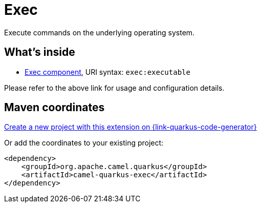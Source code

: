 // Do not edit directly!
// This file was generated by camel-quarkus-maven-plugin:update-extension-doc-page
[id="extensions-exec"]
= Exec
:page-aliases: extensions/exec.adoc
:linkattrs:
:cq-artifact-id: camel-quarkus-exec
:cq-native-supported: true
:cq-status: Stable
:cq-status-deprecation: Stable
:cq-description: Execute commands on the underlying operating system.
:cq-deprecated: false
:cq-jvm-since: 0.4.0
:cq-native-since: 0.4.0

ifeval::[{doc-show-badges} == true]
[.badges]
[.badge-key]##JVM since##[.badge-supported]##0.4.0## [.badge-key]##Native since##[.badge-supported]##0.4.0##
endif::[]

Execute commands on the underlying operating system.

[id="extensions-exec-whats-inside"]
== What's inside

* xref:{cq-camel-components}::exec-component.adoc[Exec component], URI syntax: `exec:executable`

Please refer to the above link for usage and configuration details.

[id="extensions-exec-maven-coordinates"]
== Maven coordinates

https://{link-quarkus-code-generator}/?extension-search=camel-quarkus-exec[Create a new project with this extension on {link-quarkus-code-generator}, window="_blank"]

Or add the coordinates to your existing project:

[source,xml]
----
<dependency>
    <groupId>org.apache.camel.quarkus</groupId>
    <artifactId>camel-quarkus-exec</artifactId>
</dependency>
----
ifeval::[{doc-show-user-guide-link} == true]
Check the xref:user-guide/index.adoc[User guide] for more information about writing Camel Quarkus applications.
endif::[]
